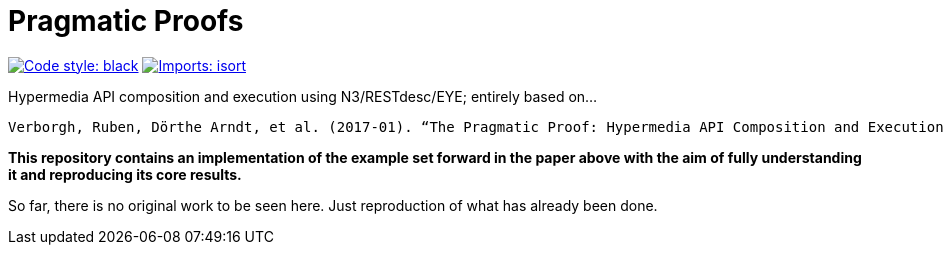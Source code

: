 = Pragmatic Proofs

image:https://img.shields.io/badge/code%20style-black-000000.svg[alt=Code style: black, link=https://github.com/psf/black]
image:https://img.shields.io/badge/%20imports-isort-%231674b1?style=flat&labelColor=ef8336[alt=Imports: isort, link=https://timothycrosley.github.io/isort]

Hypermedia API composition and execution using N3/RESTdesc/EYE; entirely based on...

 Verborgh, Ruben, Dörthe Arndt, et al. (2017-01). “The Pragmatic Proof: Hypermedia API Composition and Execution”. In: Theory and Practice of Logic Programming 17.1, pp. 1–48. DOI: 10.1017/S1471068416000016.

*This repository contains an implementation of the example set forward in the paper above with the aim of fully understanding it and reproducing its core results.*

So far, there is no original work to be seen here. Just reproduction of what has already been done.
